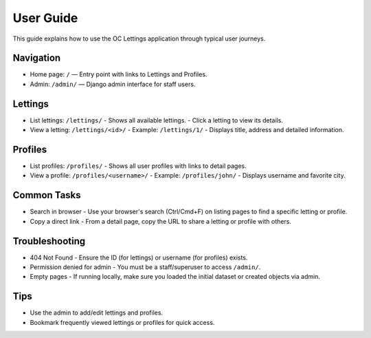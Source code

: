 User Guide
==========

This guide explains how to use the OC Lettings application through typical user journeys.

Navigation
----------

- Home page: ``/`` — Entry point with links to Lettings and Profiles.
- Admin: ``/admin/`` — Django admin interface for staff users.

Lettings
--------

- List lettings: ``/lettings/``
  - Shows all available lettings.
  - Click a letting to view its details.

- View a letting: ``/lettings/<id>/``
  - Example: ``/lettings/1/``
  - Displays title, address and detailed information.

Profiles
--------

- List profiles: ``/profiles/``
  - Shows all user profiles with links to detail pages.

- View a profile: ``/profiles/<username>/``
  - Example: ``/profiles/john/``
  - Displays username and favorite city.

Common Tasks
------------

- Search in browser
  - Use your browser's search (Ctrl/Cmd+F) on listing pages to find a specific letting or profile.

- Copy a direct link
  - From a detail page, copy the URL to share a letting or profile with others.

Troubleshooting
---------------

- 404 Not Found
  - Ensure the ID (for lettings) or username (for profiles) exists.

- Permission denied for admin
  - You must be a staff/superuser to access ``/admin/``.

- Empty pages
  - If running locally, make sure you loaded the initial dataset or created objects via admin.

Tips
----

- Use the admin to add/edit lettings and profiles.
- Bookmark frequently viewed lettings or profiles for quick access.

